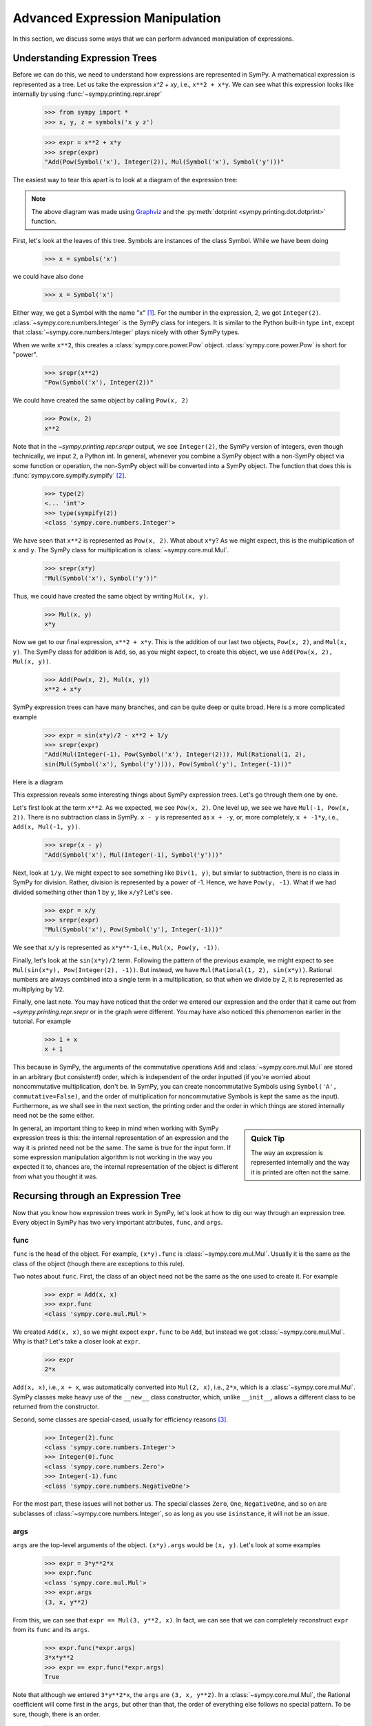 .. _tutorial-manipulation:

==================================
 Advanced Expression Manipulation
==================================

In this section, we discuss some ways that we can perform advanced
manipulation of expressions.

.. _tutorial-expression-trees:

Understanding Expression Trees
==============================

Before we can do this, we need to understand how expressions are represented
in SymPy.  A mathematical expression is represented as a tree.  Let us take
the expression `x^2 + xy`, i.e., ``x**2 + x*y``.  We can see what this
expression looks like internally by using :func:`~sympy.printing.repr.srepr`

    >>> from sympy import *
    >>> x, y, z = symbols('x y z')

    >>> expr = x**2 + x*y
    >>> srepr(expr)
    "Add(Pow(Symbol('x'), Integer(2)), Mul(Symbol('x'), Symbol('y')))"

The easiest way to tear this apart is to look at a diagram of the expression
tree:

.. This comes from dotprint(x**2 + x*y, labelfunc=srepr)

.. graphviz::

    digraph{

    # Graph style
    "ordering"="out"
    "rankdir"="TD"

    #########
    # Nodes #
    #########

    "Add(Pow(Symbol('x'), Integer(2)), Mul(Symbol('x'), Symbol('y')))_()" ["color"="black", "label"="Add", "shape"="ellipse"];
    "Pow(Symbol('x'), Integer(2))_(0,)" ["color"="black", "label"="Pow", "shape"="ellipse"];
    "Symbol('x')_(0, 0)" ["color"="black", "label"="Symbol('x')", "shape"="ellipse"];
    "Integer(2)_(0, 1)" ["color"="black", "label"="Integer(2)", "shape"="ellipse"];
    "Mul(Symbol('x'), Symbol('y'))_(1,)" ["color"="black", "label"="Mul", "shape"="ellipse"];
    "Symbol('x')_(1, 0)" ["color"="black", "label"="Symbol('x')", "shape"="ellipse"];
    "Symbol('y')_(1, 1)" ["color"="black", "label"="Symbol('y')", "shape"="ellipse"];

    #########
    # Edges #
    #########

    "Add(Pow(Symbol('x'), Integer(2)), Mul(Symbol('x'), Symbol('y')))_()" -> "Pow(Symbol('x'), Integer(2))_(0,)";
    "Add(Pow(Symbol('x'), Integer(2)), Mul(Symbol('x'), Symbol('y')))_()" -> "Mul(Symbol('x'), Symbol('y'))_(1,)";
    "Pow(Symbol('x'), Integer(2))_(0,)" -> "Symbol('x')_(0, 0)";
    "Pow(Symbol('x'), Integer(2))_(0,)" -> "Integer(2)_(0, 1)";
    "Mul(Symbol('x'), Symbol('y'))_(1,)" -> "Symbol('x')_(1, 0)";
    "Mul(Symbol('x'), Symbol('y'))_(1,)" -> "Symbol('y')_(1, 1)";
    }

.. note::

   The above diagram was made using `Graphviz <https://www.graphviz.org/>`_ and
   the :py:meth:`dotprint <sympy.printing.dot.dotprint>` function.

First, let's look at the leaves of this tree.  Symbols are instances of the
class Symbol.  While we have been doing

    >>> x = symbols('x')

we could have also done

    >>> x = Symbol('x')

Either way, we get a Symbol with the name "x" [#symbols-fn]_.  For the number in the
expression, 2, we got ``Integer(2)``. :class:`~sympy.core.numbers.Integer` is the SymPy class for
integers.  It is similar to the Python built-in type ``int``, except that
:class:`~sympy.core.numbers.Integer` plays nicely with other SymPy types.

When we write ``x**2``, this creates a :class:`sympy.core.power.Pow` object.  :class:`sympy.core.power.Pow` is short for
"power".

    >>> srepr(x**2)
    "Pow(Symbol('x'), Integer(2))"

We could have created the same object by calling ``Pow(x, 2)``

    >>> Pow(x, 2)
    x**2

Note that in the `~sympy.printing.repr.srepr` output, we see ``Integer(2)``, the SymPy version of
integers, even though technically, we input ``2``, a Python int.  In general,
whenever you combine a SymPy object with a non-SymPy object via some function
or operation, the non-SymPy object will be converted into a SymPy object.  The
function that does this is :func:`sympy.core.sympify.sympify` [#sympify-fn]_.

    >>> type(2)
    <... 'int'>
    >>> type(sympify(2))
    <class 'sympy.core.numbers.Integer'>

We have seen that ``x**2`` is represented as ``Pow(x, 2)``.  What about
``x*y``?  As we might expect, this is the multiplication of ``x`` and ``y``.
The SymPy class for multiplication is :class:`~sympy.core.mul.Mul`.

    >>> srepr(x*y)
    "Mul(Symbol('x'), Symbol('y'))"

Thus, we could have created the same object by writing ``Mul(x, y)``.

    >>> Mul(x, y)
    x*y

Now we get to our final expression, ``x**2 + x*y``.  This is the addition of
our last two objects, ``Pow(x, 2)``, and ``Mul(x, y)``.  The SymPy class for
addition is ``Add``, so, as you might expect, to create this object, we use
``Add(Pow(x, 2), Mul(x, y))``.

    >>> Add(Pow(x, 2), Mul(x, y))
    x**2 + x*y

SymPy expression trees can have many branches, and can be quite deep or quite
broad.  Here is a more complicated example

    >>> expr = sin(x*y)/2 - x**2 + 1/y
    >>> srepr(expr)
    "Add(Mul(Integer(-1), Pow(Symbol('x'), Integer(2))), Mul(Rational(1, 2),
    sin(Mul(Symbol('x'), Symbol('y')))), Pow(Symbol('y'), Integer(-1)))"

Here is a diagram

.. dotprint(sin(x*y)/2 - x**2 + 1/y, labelfunc=srepr)

.. graphviz::

    digraph{

    # Graph style
    "rankdir"="TD"

    #########
    # Nodes #
    #########

    "Half()_(0, 0)" ["color"="black", "label"="Rational(1, 2)", "shape"="ellipse"];
    "Symbol(y)_(2, 0)" ["color"="black", "label"="Symbol('y')", "shape"="ellipse"];
    "Symbol(x)_(1, 1, 0)" ["color"="black", "label"="Symbol('x')", "shape"="ellipse"];
    "Integer(2)_(1, 1, 1)" ["color"="black", "label"="Integer(2)", "shape"="ellipse"];
    "NegativeOne()_(2, 1)" ["color"="black", "label"="Integer(-1)", "shape"="ellipse"];
    "NegativeOne()_(1, 0)" ["color"="black", "label"="Integer(-1)", "shape"="ellipse"];
    "Symbol(y)_(0, 1, 0, 1)" ["color"="black", "label"="Symbol('y')", "shape"="ellipse"];
    "Symbol(x)_(0, 1, 0, 0)" ["color"="black", "label"="Symbol('x')", "shape"="ellipse"];
    "Pow(Symbol(x), Integer(2))_(1, 1)" ["color"="black", "label"="Pow", "shape"="ellipse"];
    "Pow(Symbol(y), NegativeOne())_(2,)" ["color"="black", "label"="Pow", "shape"="ellipse"];
    "Mul(Symbol(x), Symbol(y))_(0, 1, 0)" ["color"="black", "label"="Mul", "shape"="ellipse"];
    "sin(Mul(Symbol(x), Symbol(y)))_(0, 1)" ["color"="black", "label"="sin", "shape"="ellipse"];
    "Mul(Half(), sin(Mul(Symbol(x), Symbol(y))))_(0,)" ["color"="black", "label"="Mul", "shape"="ellipse"];
    "Mul(NegativeOne(), Pow(Symbol(x), Integer(2)))_(1,)" ["color"="black", "label"="Mul", "shape"="ellipse"];
    "Add(Mul(Half(), sin(Mul(Symbol(x), Symbol(y)))), Mul(NegativeOne(), Pow(Symbol(x), Integer(2))), Pow(Symbol(y), NegativeOne()))_()" ["color"="black", "label"="Add", "shape"="ellipse"];

    #########
    # Edges #
    #########

    "Pow(Symbol(y), NegativeOne())_(2,)" -> "Symbol(y)_(2, 0)";
    "Pow(Symbol(x), Integer(2))_(1, 1)" -> "Symbol(x)_(1, 1, 0)";
    "Pow(Symbol(x), Integer(2))_(1, 1)" -> "Integer(2)_(1, 1, 1)";
    "Pow(Symbol(y), NegativeOne())_(2,)" -> "NegativeOne()_(2, 1)";
    "Mul(Symbol(x), Symbol(y))_(0, 1, 0)" -> "Symbol(x)_(0, 1, 0, 0)";
    "Mul(Symbol(x), Symbol(y))_(0, 1, 0)" -> "Symbol(y)_(0, 1, 0, 1)";
    "Mul(Half(), sin(Mul(Symbol(x), Symbol(y))))_(0,)" -> "Half()_(0, 0)";
    "Mul(NegativeOne(), Pow(Symbol(x), Integer(2)))_(1,)" -> "NegativeOne()_(1, 0)";
    "sin(Mul(Symbol(x), Symbol(y)))_(0, 1)" -> "Mul(Symbol(x), Symbol(y))_(0, 1, 0)";
    "Mul(NegativeOne(), Pow(Symbol(x), Integer(2)))_(1,)" -> "Pow(Symbol(x), Integer(2))_(1, 1)";
    "Mul(Half(), sin(Mul(Symbol(x), Symbol(y))))_(0,)" -> "sin(Mul(Symbol(x), Symbol(y)))_(0, 1)";
    "Add(Mul(Half(), sin(Mul(Symbol(x), Symbol(y)))), Mul(NegativeOne(), Pow(Symbol(x), Integer(2))), Pow(Symbol(y), NegativeOne()))_()" -> "Pow(Symbol(y), NegativeOne())_(2,)";
    "Add(Mul(Half(), sin(Mul(Symbol(x), Symbol(y)))), Mul(NegativeOne(), Pow(Symbol(x), Integer(2))), Pow(Symbol(y), NegativeOne()))_()" -> "Mul(Half(), sin(Mul(Symbol(x), Symbol(y))))_(0,)";
    "Add(Mul(Half(), sin(Mul(Symbol(x), Symbol(y)))), Mul(NegativeOne(), Pow(Symbol(x), Integer(2))), Pow(Symbol(y), NegativeOne()))_()" -> "Mul(NegativeOne(), Pow(Symbol(x), Integer(2)))_(1,)";
    }

This expression reveals some interesting things about SymPy expression
trees. Let's go through them one by one.

Let's first look at the term ``x**2``.  As we expected, we see ``Pow(x, 2)``.
One level up, we see we have ``Mul(-1, Pow(x, 2))``.  There is no subtraction
class in SymPy.  ``x - y`` is represented as ``x + -y``, or, more completely,
``x + -1*y``, i.e., ``Add(x, Mul(-1, y))``.

    >>> srepr(x - y)
    "Add(Symbol('x'), Mul(Integer(-1), Symbol('y')))"

.. dotprint(x - y, labelfunc=srepr)

.. graphviz::

    digraph{

    # Graph style
    "rankdir"="TD"

    #########
    # Nodes #
    #########

    "Symbol(x)_(1,)" ["color"="black", "label"="Symbol('x')", "shape"="ellipse"];
    "Symbol(y)_(0, 1)" ["color"="black", "label"="Symbol('y')", "shape"="ellipse"];
    "NegativeOne()_(0, 0)" ["color"="black", "label"="Integer(-1)", "shape"="ellipse"];
    "Mul(NegativeOne(), Symbol(y))_(0,)" ["color"="black", "label"="Mul", "shape"="ellipse"];
    "Add(Mul(NegativeOne(), Symbol(y)), Symbol(x))_()" ["color"="black", "label"="Add", "shape"="ellipse"];

    #########
    # Edges #
    #########

    "Mul(NegativeOne(), Symbol(y))_(0,)" -> "Symbol(y)_(0, 1)";
    "Mul(NegativeOne(), Symbol(y))_(0,)" -> "NegativeOne()_(0, 0)";
    "Add(Mul(NegativeOne(), Symbol(y)), Symbol(x))_()" -> "Symbol(x)_(1,)";
    "Add(Mul(NegativeOne(), Symbol(y)), Symbol(x))_()" -> "Mul(NegativeOne(), Symbol(y))_(0,)";
    }

Next, look at ``1/y``.  We might expect to see something like ``Div(1, y)``,
but similar to subtraction, there is no class in SymPy for division.  Rather,
division is represented by a power of -1.  Hence, we have ``Pow(y, -1)``.
What if we had divided something other than 1 by ``y``, like ``x/y``?  Let's
see.

    >>> expr = x/y
    >>> srepr(expr)
    "Mul(Symbol('x'), Pow(Symbol('y'), Integer(-1)))"

.. dotprint(x/y, labelfunc=srepr)

.. graphviz::

    digraph{

    # Graph style
    "rankdir"="TD"

    #########
    # Nodes #
    #########

    "Symbol(x)_(0,)" ["color"="black", "label"="Symbol('x')", "shape"="ellipse"];
    "Symbol(y)_(1, 0)" ["color"="black", "label"="Symbol('y')", "shape"="ellipse"];
    "NegativeOne()_(1, 1)" ["color"="black", "label"="Integer(-1)", "shape"="ellipse"];
    "Pow(Symbol(y), NegativeOne())_(1,)" ["color"="black", "label"="Pow", "shape"="ellipse"];
    "Mul(Symbol(x), Pow(Symbol(y), NegativeOne()))_()" ["color"="black", "label"="Mul", "shape"="ellipse"];

    #########
    # Edges #
    #########

    "Pow(Symbol(y), NegativeOne())_(1,)" -> "Symbol(y)_(1, 0)";
    "Pow(Symbol(y), NegativeOne())_(1,)" -> "NegativeOne()_(1, 1)";
    "Mul(Symbol(x), Pow(Symbol(y), NegativeOne()))_()" -> "Symbol(x)_(0,)";
    "Mul(Symbol(x), Pow(Symbol(y), NegativeOne()))_()" -> "Pow(Symbol(y), NegativeOne())_(1,)";
    }

We see that ``x/y`` is represented as ``x*y**-1``, i.e., ``Mul(x, Pow(y,
-1))``.

Finally, let's look at the ``sin(x*y)/2`` term.  Following the pattern of the
previous example, we might expect to see ``Mul(sin(x*y), Pow(Integer(2),
-1))``.  But instead, we have ``Mul(Rational(1, 2), sin(x*y))``.  Rational
numbers are always combined into a single term in a multiplication, so that
when we divide by 2, it is represented as multiplying by 1/2.

Finally, one last note.  You may have noticed that the order we entered our
expression and the order that it came out from `~sympy.printing.repr.srepr` or in the graph were
different.  You may have also noticed this phenomenon earlier in the
tutorial.  For example

     >>> 1 + x
     x + 1

This because in SymPy, the arguments of the commutative operations ``Add`` and
:class:`~sympy.core.mul.Mul` are stored in an arbitrary (but consistent!) order, which is
independent of the order inputted (if you're worried about noncommutative
multiplication, don't be.  In SymPy, you can create noncommutative Symbols
using ``Symbol('A', commutative=False)``, and the order of multiplication for
noncommutative Symbols is kept the same as the input).  Furthermore, as we
shall see in the next section, the printing order and the order in which
things are stored internally need not be the same either.

.. sidebar:: Quick Tip

   The way an expression is represented internally and the way it is printed
   are often not the same.

In general, an important thing to keep in mind when working with SymPy expression
trees is this:  the internal representation of an expression and the way it is
printed need not be the same.  The same is true for the input form.   If some
expression manipulation algorithm is not working in the way you expected it
to, chances are, the internal representation of the object is different from
what you thought it was.

Recursing through an Expression Tree
====================================

Now that you know how expression trees work in SymPy, let's look at how to dig
our way through an expression tree.  Every object in SymPy has two very
important attributes, ``func``, and ``args``.


func
----

``func`` is the head of the object. For example, ``(x*y).func`` is :class:`~sympy.core.mul.Mul`.
Usually it is the same as the class of the object (though there are exceptions
to this rule).

Two notes about ``func``.  First, the class of an object need not be the same
as the one used to create it.  For example

    >>> expr = Add(x, x)
    >>> expr.func
    <class 'sympy.core.mul.Mul'>

We created ``Add(x, x)``, so we might expect ``expr.func`` to be ``Add``, but
instead we got :class:`~sympy.core.mul.Mul`.  Why is that?  Let's take a closer look at ``expr``.

    >>> expr
    2*x

``Add(x, x)``, i.e., ``x + x``, was automatically converted into ``Mul(2,
x)``, i.e., ``2*x``, which is a :class:`~sympy.core.mul.Mul`.   SymPy classes make heavy use of the
``__new__`` class constructor, which, unlike ``__init__``, allows a different
class to be returned from the constructor.

Second, some classes are special-cased, usually for efficiency reasons
[#singleton-fn]_.

    >>> Integer(2).func
    <class 'sympy.core.numbers.Integer'>
    >>> Integer(0).func
    <class 'sympy.core.numbers.Zero'>
    >>> Integer(-1).func
    <class 'sympy.core.numbers.NegativeOne'>

For the most part, these issues will not bother us.  The special classes
``Zero``, ``One``, ``NegativeOne``, and so on are subclasses of :class:`~sympy.core.numbers.Integer`,
so as long as you use ``isinstance``, it will not be an issue.

args
----

``args`` are the top-level arguments of the object.  ``(x*y).args`` would be
``(x, y)``.  Let's look at some examples

    >>> expr = 3*y**2*x
    >>> expr.func
    <class 'sympy.core.mul.Mul'>
    >>> expr.args
    (3, x, y**2)

From this, we can see that ``expr == Mul(3, y**2, x)``.  In fact, we can see
that we can completely reconstruct ``expr`` from its ``func`` and its
``args``.

    >>> expr.func(*expr.args)
    3*x*y**2
    >>> expr == expr.func(*expr.args)
    True

Note that although we entered ``3*y**2*x``, the ``args`` are ``(3, x, y**2)``.
In a :class:`~sympy.core.mul.Mul`, the Rational coefficient will come first in the ``args``, but
other than that, the order of everything else follows no special pattern.  To
be sure, though, there is an order.

    >>> expr = y**2*3*x
    >>> expr.args
    (3, x, y**2)

Mul's ``args`` are sorted, so that the same :class:`~sympy.core.mul.Mul` will have the same
``args``.  But the sorting is based on some criteria designed to make the
sorting unique and efficient that has no mathematical significance.

The `~sympy.printing.repr.srepr` form of our ``expr`` is ``Mul(3, x, Pow(y, 2))``.  What if we
want to get at the ``args`` of ``Pow(y, 2)``.  Notice that the ``y**2`` is in
the third slot of ``expr.args``, i.e., ``expr.args[2]``.

    >>> expr.args[2]
    y**2

So to get the ``args`` of this, we call ``expr.args[2].args``.

    >>> expr.args[2].args
    (y, 2)

Now what if we try to go deeper.  What are the args of ``y``.  Or ``2``.
Let's see.

    >>> y.args
    ()
    >>> Integer(2).args
    ()

They both have empty ``args``.  In SymPy, empty ``args`` signal that we have
hit a leaf of the expression tree.

So there are two possibilities for a SymPy expression. Either it has empty
``args``, in which case it is a leaf node in any expression tree, or it has
``args``, in which case, it is a branch node of any expression tree.  When it
has ``args``, it can be completely rebuilt from its ``func`` and its ``args``.
This is expressed in the key invariant.

.. topic:: Key Invariant

   Every well-formed SymPy expression must either have empty ``args`` or
   satisfy ``expr == expr.func(*expr.args)``.

(Recall that in Python if ``a`` is a tuple, then ``f(*a)`` means to call ``f``
with arguments from the elements of ``a``, e.g., ``f(*(1, 2, 3))`` is the same
as ``f(1, 2, 3)``.)

This key invariant allows us to write simple algorithms that walk expression
trees, change them, and rebuild them into new expressions.

Walking the Tree
----------------

With this knowledge, let's look at how we can recurse through an expression
tree.  The nested nature of ``args`` is a perfect fit for recursive functions.
The base case will be empty ``args``.  Let's write a simple function that goes
through an expression and prints all the ``args`` at each level.

    >>> def pre(expr):
    ...     print(expr)
    ...     for arg in expr.args:
    ...         pre(arg)

See how nice it is that ``()`` signals leaves in the expression tree.  We
don't even have to write a base case for our recursion; it is handled
automatically by the for loop.

Let's test our function.

    >>> expr = x*y + 1
    >>> pre(expr)
    x*y + 1
    1
    x*y
    x
    y

Can you guess why we called our function ``pre``?  We just wrote a pre-order
traversal function for our expression tree.   See if you can write a
post-order traversal function.

Such traversals are so common in SymPy that the generator functions
``preorder_traversal`` and ``postorder_traversal`` are provided to make such
traversals easy.  We could have also written our algorithm as

    >>> for arg in preorder_traversal(expr):
    ...     print(arg)
    x*y + 1
    1
    x*y
    x
    y


Prevent expression evaluation
=============================

There are generally two ways to prevent the evaluation, either pass an
``evaluate=False`` parameter while constructing the expression, or create
an evaluation stopper by wrapping the expression with ``UnevaluatedExpr``.

For example:

    >>> from sympy import Add
    >>> from sympy.abc import x, y, z
    >>> x + x
    2*x
    >>> Add(x, x)
    2*x
    >>> Add(x, x, evaluate=False)
    x + x

If you don't remember the class corresponding to the expression you
want to build (operator overloading usually assumes ``evaluate=True``),
just use :func:`sympy.core.sympify.sympify` and pass a string:

    >>> from sympy import sympify
    >>> sympify("x + x", evaluate=False)
    x + x

Note that ``evaluate=False`` won't prevent future evaluation in later
usages of the expression:

    >>> expr = Add(x, x, evaluate=False)
    >>> expr
    x + x
    >>> expr + x
    3*x

That's why the class ``UnevaluatedExpr`` comes handy.
``UnevaluatedExpr`` is a method provided by SymPy which lets the user keep
an expression unevaluated. By *unevaluated* it is meant that the value
inside of it will not interact with the expressions outside of it to give
simplified outputs. For example:

    >>> from sympy import UnevaluatedExpr
    >>> expr = x + UnevaluatedExpr(x)
    >>> expr
    x + x
    >>> x + expr
    2*x + x

The `x` remaining alone is the `x` wrapped by ``UnevaluatedExpr``.
To release it:

    >>> (x + expr).doit()
    3*x

Other examples:

    >>> from sympy import *
    >>> from sympy.abc import x, y, z
    >>> uexpr = UnevaluatedExpr(S.One*5/7)*UnevaluatedExpr(S.One*3/4)
    >>> uexpr
    (5/7)*(3/4)
    >>> x*UnevaluatedExpr(1/x)
    x*1/x

A point to be noted is that  ``UnevaluatedExpr`` cannot prevent the
evaluation of an expression which is given as argument. For example:

    >>> expr1 = UnevaluatedExpr(x + x)
    >>> expr1
    2*x
    >>> expr2 = sympify('x + x', evaluate=False)
    >>> expr2
    x + x

Remember that ``expr2`` will be evaluated if included into another
expression. Combine both of the methods to prevent both inside and outside
evaluations:

    >>> UnevaluatedExpr(sympify("x + x", evaluate=False)) + y
    y + (x + x)

``UnevaluatedExpr`` is supported by SymPy printers and can be used to print the
result in different output forms. For example

    >>> from sympy import latex
    >>> uexpr = UnevaluatedExpr(S.One*5/7)*UnevaluatedExpr(S.One*3/4)
    >>> print(latex(uexpr))
    \frac{5}{7} \cdot \frac{3}{4}

In order to release the expression and get the evaluated LaTeX form,
just use ``.doit()``:

    >>> print(latex(uexpr.doit()))
    \frac{15}{28}


.. rubric:: Footnotes

.. [#symbols-fn] We have been using ``symbols`` instead of ``Symbol`` because it
  automatically splits apart strings into multiple ``Symbol``\ s.
  ``symbols('x y z')`` returns a tuple of three ``Symbol``\ s.  ``Symbol('x y
  z')`` returns a single ``Symbol`` called ``x y z``.
.. [#sympify-fn] Technically, it is an internal function called ``_sympify``,
  which differs from :func:`sympy.core.sympify.sympify` in that it does not convert strings.  ``x +
  '2'`` is not allowed.
.. [#singleton-fn] Classes like ``One`` and ``Zero`` are singletonized, meaning
  that only one object is ever created, no matter how many times the class is
  called.  This is done for space efficiency, as these classes are very
  common.  For example, ``Zero`` might occur very often in a sparse matrix
  represented densely.  As we have seen, ``NegativeOne`` occurs any time we
  have ``-x`` or ``1/x``.  It is also done for speed efficiency because
  singletonized objects can be compared by ``is``.  The unique objects for
  each singletonized class can be accessed from the ``S`` object.
